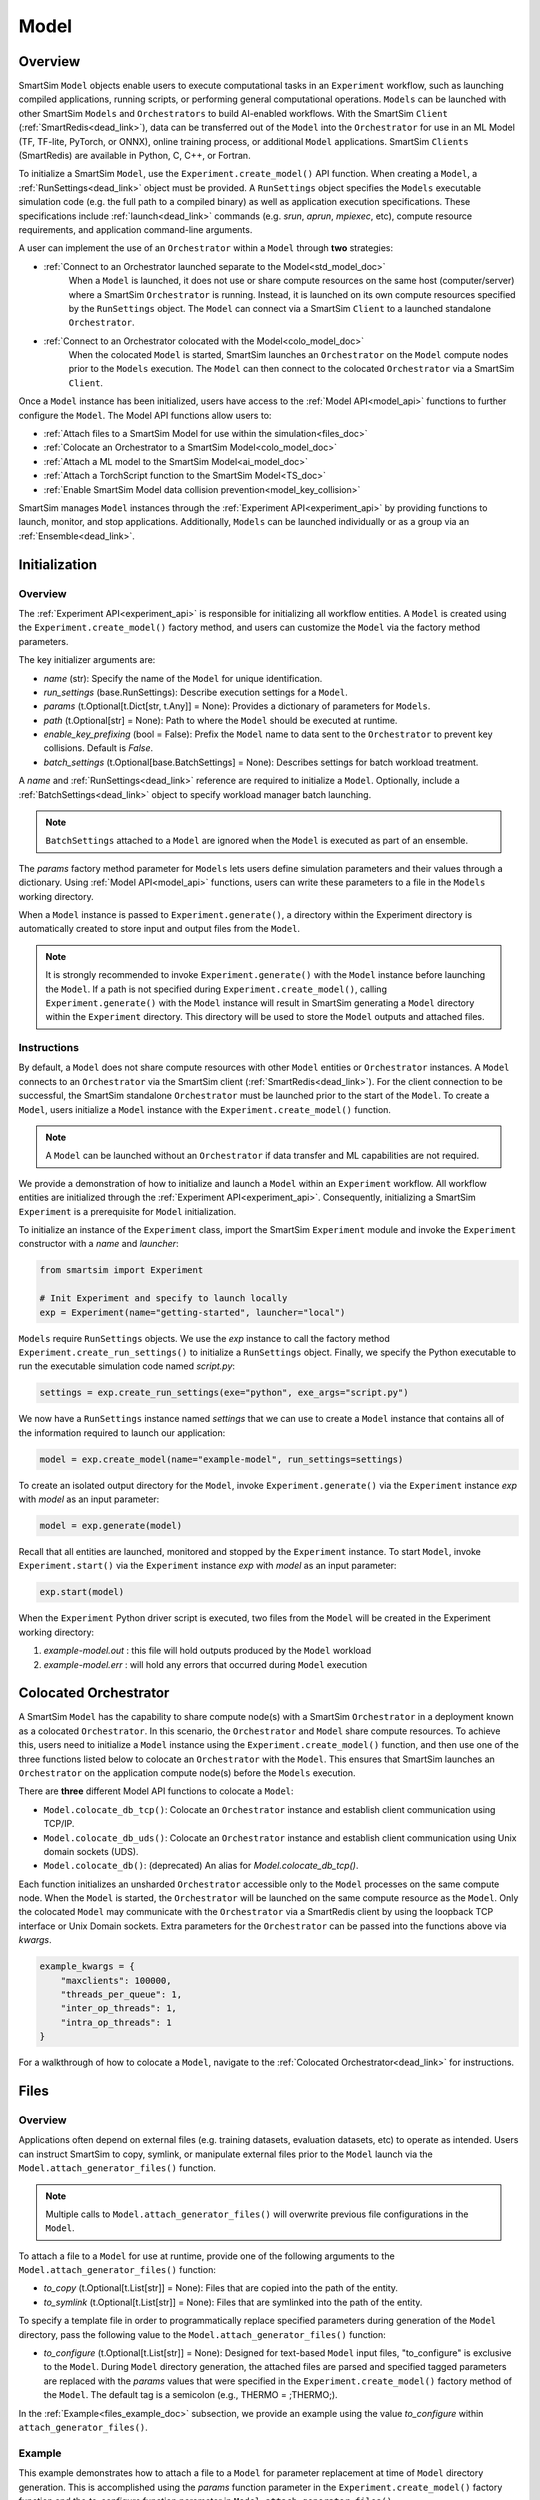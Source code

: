 *****
Model
*****
========
Overview
========
SmartSim ``Model`` objects enable users to execute computational tasks in an
``Experiment`` workflow, such as launching compiled applications,
running scripts, or performing general computational operations. ``Models`` can be launched with
other SmartSim ``Models`` and ``Orchestrators`` to build AI-enabled workflows.
With the SmartSim ``Client`` (:ref:`SmartRedis<dead_link>`), data can be transferred out of the ``Model``
into the ``Orchestrator`` for use in an ML Model (TF, TF-lite, PyTorch, or ONNX), online
training process, or additional ``Model`` applications. SmartSim ``Clients`` (SmartRedis) are available in
Python, C, C++, or Fortran.

To initialize a SmartSim ``Model``, use the ``Experiment.create_model()`` API function.
When creating a ``Model``, a :ref:`RunSettings<dead_link>` object must be provided. A ``RunSettings``
object specifies the ``Models`` executable simulation code (e.g. the full path to a compiled binary) as well as
application execution specifications. These specifications include :ref:`launch<dead_link>` commands (e.g. `srun`, `aprun`, `mpiexec`, etc),
compute resource requirements, and application command-line arguments.

A user can implement the use of an ``Orchestrator`` within a ``Model`` through **two** strategies:

- :ref:`Connect to an Orchestrator launched separate to the Model<std_model_doc>`
   When a ``Model`` is launched, it does not use or share compute
   resources on the same host (computer/server) where a SmartSim ``Orchestrator`` is running.
   Instead, it is launched on its own compute resources specified by the ``RunSettings`` object.
   The ``Model`` can connect via a SmartSim ``Client`` to a launched standalone ``Orchestrator``.

- :ref:`Connect to an Orchestrator colocated with the Model<colo_model_doc>`
   When the colocated ``Model`` is started, SmartSim launches an ``Orchestrator`` on the ``Model`` compute
   nodes prior to the ``Models`` execution. The ``Model`` can then connect to the colocated ``Orchestrator``
   via a SmartSim ``Client``.

Once a ``Model`` instance has been initialized, users have access to
the :ref:`Model API<model_api>` functions to further configure the ``Model``.
The Model API functions allow users to:

- :ref:`Attach files to a SmartSim Model for use within the simulation<files_doc>`
- :ref:`Colocate an Orchestrator to a SmartSim Model<colo_model_doc>`
- :ref:`Attach a ML model to the SmartSim Model<ai_model_doc>`
- :ref:`Attach a TorchScript function to the SmartSim Model<TS_doc>`
- :ref:`Enable SmartSim Model data collision prevention<model_key_collision>`

SmartSim manages ``Model`` instances through the :ref:`Experiment API<experiment_api>` by providing functions to
launch, monitor, and stop applications. Additionally, ``Models`` can be launched individually
or as a group via an :ref:`Ensemble<dead_link>`.

==============
Initialization
==============
Overview
========
The :ref:`Experiment API<experiment_api>` is responsible for initializing all workflow entities.
A ``Model`` is created using the ``Experiment.create_model()`` factory method, and users can customize the
``Model`` via the factory method parameters.

The key initializer arguments are:

-  `name` (str): Specify the name of the ``Model`` for unique identification.
-  `run_settings` (base.RunSettings): Describe execution settings for a ``Model``.
-  `params` (t.Optional[t.Dict[str, t.Any]] = None): Provides a dictionary of parameters for ``Models``.
-  `path` (t.Optional[str] = None): Path to where the ``Model`` should be executed at runtime.
-  `enable_key_prefixing` (bool = False): Prefix the ``Model`` name to data sent to the ``Orchestrator`` to prevent key collisions. Default is `False`.
-  `batch_settings` (t.Optional[base.BatchSettings] = None): Describes settings for batch workload treatment.

A `name` and :ref:`RunSettings<dead_link>` reference are required to initialize a ``Model``.
Optionally, include a :ref:`BatchSettings<dead_link>` object to specify workload manager batch launching.

.. note::
    ``BatchSettings`` attached to a ``Model`` are ignored when the ``Model`` is executed as part of an ensemble.

The `params` factory method parameter for ``Models`` lets users define simulation parameters and their
values through a dictionary. Using :ref:`Model API<model_api>` functions, users can write these parameters to
a file in the ``Models`` working directory.

When a ``Model`` instance is passed to ``Experiment.generate()``, a
directory within the Experiment directory
is automatically created to store input and output files from the ``Model``.

.. note::
    It is strongly recommended to invoke ``Experiment.generate()`` with the ``Model``
    instance before launching the ``Model``. If a path is not specified during
    ``Experiment.create_model()``, calling ``Experiment.generate()`` with the ``Model``
    instance will result in SmartSim generating a ``Model`` directory within the
    ``Experiment`` directory. This directory will be used to store the ``Model`` outputs
    and attached files.

.. _std_model_doc:
Instructions
============
By default, a ``Model`` does not share compute resources with other ``Model`` entities or ``Orchestrator`` instances.
A ``Model`` connects to an ``Orchestrator`` via the SmartSim client (:ref:`SmartRedis<dead_link>`).
For the client connection to be successful, the SmartSim standalone ``Orchestrator`` must be launched
prior to the start of the ``Model``. To create a ``Model``, users initialize a
``Model`` instance with the ``Experiment.create_model()`` function.

.. note::
    A ``Model`` can be launched without an ``Orchestrator`` if data transfer and ML capabilities are not
    required.

We provide a demonstration of how to initialize and launch a ``Model``
within an ``Experiment`` workflow. All workflow entities are initialized through the
:ref:`Experiment API<experiment_api>`. Consequently, initializing
a SmartSim ``Experiment`` is a prerequisite for ``Model`` initialization.

To initialize an instance of the ``Experiment`` class, import the SmartSim ``Experiment`` module and invoke the ``Experiment`` constructor
with a `name` and `launcher`:

.. code-block:: python

    from smartsim import Experiment

    # Init Experiment and specify to launch locally
    exp = Experiment(name="getting-started", launcher="local")

``Models`` require ``RunSettings`` objects. We use the `exp` instance to
call the factory method ``Experiment.create_run_settings()`` to initialize a ``RunSettings``
object. Finally, we specify the Python executable to run the executable simulation code named
`script.py`:

.. code-block:: python

    settings = exp.create_run_settings(exe="python", exe_args="script.py")

We now have a ``RunSettings`` instance named `settings` that we can use to create
a ``Model`` instance that contains all of the information required to launch our application:

.. code-block:: python

    model = exp.create_model(name="example-model", run_settings=settings)

To create an isolated output directory for the ``Model``, invoke ``Experiment.generate()`` via the
``Experiment`` instance `exp` with `model` as an input parameter:

.. code-block:: python

    model = exp.generate(model)

Recall that all entities are launched, monitored and stopped by the ``Experiment`` instance.
To start ``Model``, invoke ``Experiment.start()`` via the ``Experiment`` instance `exp` with `model` as an
input parameter:

.. code-block:: python

    exp.start(model)

When the ``Experiment`` Python driver script is executed, two files from the ``Model`` will be created
in the Experiment working directory:

1. `example-model.out` : this file will hold outputs produced by the ``Model`` workload
2. `example-model.err` : will hold any errors that occurred during ``Model`` execution

.. _colo_model_doc:
======================
Colocated Orchestrator
======================
A SmartSim ``Model`` has the capability to share compute node(s) with a SmartSim ``Orchestrator`` in
a deployment known as a colocated ``Orchestrator``. In this scenario, the ``Orchestrator`` and ``Model`` share
compute resources. To achieve this, users need to initialize a ``Model`` instance using the
``Experiment.create_model()`` function, and then use one of the three functions listed below to
colocate an ``Orchestrator`` with the ``Model``. This ensures that SmartSim launches an ``Orchestrator``
on the application compute node(s) before the ``Models`` execution.

There are **three** different Model API functions to colocate a ``Model``:

- ``Model.colocate_db_tcp()``: Colocate an ``Orchestrator`` instance and establish client communication using TCP/IP.
- ``Model.colocate_db_uds()``: Colocate an ``Orchestrator`` instance and establish client communication using Unix domain sockets (UDS).
- ``Model.colocate_db()``: (deprecated) An alias for `Model.colocate_db_tcp()`.

Each function initializes an unsharded ``Orchestrator`` accessible only to the ``Model`` processes on the same compute node. When the ``Model``
is started, the ``Orchestrator`` will be launched on the same compute resource as the ``Model``. Only the colocated ``Model``
may communicate with the ``Orchestrator`` via a SmartRedis client by using the loopback TCP interface or
Unix Domain sockets. Extra parameters for the ``Orchestrator`` can be passed into the functions above
via `kwargs`.

.. code-block:: python

    example_kwargs = {
        "maxclients": 100000,
        "threads_per_queue": 1,
        "inter_op_threads": 1,
        "intra_op_threads": 1
    }

For a walkthrough of how to colocate a ``Model``, navigate to the :ref:`Colocated Orchestrator<dead_link>` for
instructions.

.. _files_doc:
=====
Files
=====
Overview
========
Applications often depend on external files (e.g. training datasets, evaluation datasets, etc)
to operate as intended. Users can instruct SmartSim to copy, symlink, or manipulate external files
prior to the ``Model`` launch via the ``Model.attach_generator_files()`` function.

.. note::
    Multiple calls to ``Model.attach_generator_files()`` will overwrite previous file configurations
    in the ``Model``.

To attach a file to a ``Model`` for use at runtime, provide one of the following arguments to the
``Model.attach_generator_files()`` function:

* `to_copy` (t.Optional[t.List[str]] = None): Files that are copied into the path of the entity.
* `to_symlink` (t.Optional[t.List[str]] = None): Files that are symlinked into the path of the entity.

To specify a template file in order to programmatically replace specified parameters during generation
of the ``Model`` directory, pass the following value to the ``Model.attach_generator_files()`` function:

* `to_configure` (t.Optional[t.List[str]] = None): Designed for text-based ``Model`` input files,
  "to_configure" is exclusive to the ``Model``. During ``Model`` directory generation, the attached
  files are parsed and specified tagged parameters are replaced with the `params` values that were
  specified in the ``Experiment.create_model()`` factory method of the ``Model``. The default tag is a semicolon
  (e.g., THERMO = ;THERMO;).

In the :ref:`Example<files_example_doc>` subsection, we provide an example using the value `to_configure`
within ``attach_generator_files()``.

.. _files_example_doc:
Example
=======
This example demonstrates how to attach a file to a ``Model`` for parameter replacement at time
of ``Model`` directory generation. This is accomplished using the `params` function parameter in
the ``Experiment.create_model()`` factory function and the `to_configure` function parameter
in ``Model.attach_generator_files()``.

In this example, we have a text file named `params_inputs.txt`. Within the text, is the parameter `THERMO`
that is required by the application at runtime:

.. code-block:: txt

   THERMO = ;THERMO;

In order to have the tagged parameter `;THERMO;` replaced with a usable value at runtime, two steps are required:

1. The `THERMO` variable must be included in ``Experiment.create_model()`` factory method as
   part of the `params` parameter.
2. The file containing the tagged parameter `;THERMO;`, `params_inputs.txt`, must be attached to the ``Model``
   via the ``Model.attach_generator_files()`` method as part of the `to_configure` parameter.

To encapsulate our application within a ``Model``, we must create an ``Experiment`` instance
to gain access to the ``Experiment`` factory method that creates the ``Model``.
Begin by importing the ``Experiment`` module, importing SmartSim `log` module and initializing
an ``Experiment``:

.. code-block:: python

    from smartsim import Experiment
    from smartsim.log import get_logger

    logger = get_logger("Experiment Log")
    # Initialize the Experiment
    exp = Experiment("getting-started", launcher="auto")

``Models`` require run settings. Create a simple ``RunSettings`` object to specify the path to
our application script as an executable argument and the executable to run the script:

.. code-block:: python

    # Initialize a RunSettings object
    model_settings = exp.create_run_settings(exe="python", exe_args="/path/to/application.py")

Next, initialize a ``Model`` object with ``Experiment.create_model()``
and pass in the `model_settings` instance:

.. code-block:: python

    # Initialize a Model object
    example_model = exp.create_model("model", model_settings, params={"THERMO":1})

We now have a ``Model`` instance named `example_model`. Attach the above text file
to the ``Model`` for use at entity runtime. To do so, we use the
``Model.attach_generator_files()`` function and specify the `to_configure`
parameter with the path to the text file, `params_inputs.txt`:

.. code-block:: python

    # Attach the file to the Model instance
    example_model.attach_generator_files(to_configure="path/to/params_inputs.txt")

To created an isolated directory for the ``Model`` outputs and configuration files, invoke ``Experiment.generate()`` via the
``Experiment`` instance `exp` with `example_model` as an input parameter:

.. code-block:: python

    exp.generate(example_model)

After invoking ``Experiment.generate()``, the attached generator files will be available for the
application when ``exp.start(example_model)`` is called.

The contents of `params_inputs.txt` after ``Model`` completion are:

.. code-block:: txt

   THERMO = 1

======================
Output and Error Files
======================
By default, SmartSim stores the standard output and error of the ``Model`` in two files:

* `<model_name>.out`
* `<model_name>.err`

The files are created in the working directory of the ``Model``, and the filenames directly match the
``Models`` name. The `<model_name>.out` file logs standard outputs and the
`<model_name>.err` logs errors for debugging.

.. note::
    Invoking ``Experiment.generate(model)`` will create a directory `model_name/` and will store
    the two files within that directory. You can also specify a path for these files using the
    `path` parameter when invoking ``Experiment.create_model()``.

=====================
ML Models and Scripts
=====================
Overview
========
SmartSim users have the capability to utilize ML runtimes within a ``Model``.
Functions accessible through a ``Model`` object support loading ML models (TensorFlow, TensorFlow-lite,
PyTorch, and ONNX) and TorchScripts into standalone ``Orchestrators`` or colocated ``Orchestrators`` at
application runtime.

Users can follow **two** processes to load a ML model to the ``Orchestrator``:

- :ref:`from memory<in_mem_ML_model_ex>`
- :ref:`from file<from_file_ML_model_ex>`

Users can follow **three** processes to load a TorchScript to the ``Orchestrator``:

- :ref:`from memory<in_mem_TF_doc>`
- :ref:`from file<TS_from_file>`
- :ref:`from string<TS_raw_string>`

Once a ML model or TorchScript is loaded into the ``Orchestrator``, ``Model`` objects can
leverage ML capabilities by utilizing the SmartSim client (:ref:`SmartRedis<dead_link>`)
to execute the stored ML models or TorchScripts.

.. _ai_model_doc:
AI Models
=========
When configuring a ``Model``, users can instruct SmartSim to load
Machine Learning (ML) models dynamically to the ``Orchestrator`` (colocated or standalone). ML models added
are loaded into the ``Orchestrator`` prior to the execution of the ``Model``. To load an ML model
to the ``Orchestrator``, SmartSim users can provide the ML model **in-memory** or specify the **file path**
when using the ``Model.add_ml_model()`` function. The supported ML frameworks are TensorFlow,
TensorFlow-lite, PyTorch, and ONNX.

When attaching an ML model using ``Model.add_ml_model()``, the
following arguments are offered to customize the storage and execution of the ML model:

- `name` (str): name to reference the model in the ``Orchestrator``.
- `backend` (str): name of the backend (TORCH, TF, TFLITE, ONNX).
- `model` (t.Optional[str] = None): A ML model in memory (only supported for non-colocated ``Orchestrators``).
- `model_path` (t.Optional[str] = None): serialized ML model.
- `device` (t.Literal["CPU", "GPU"] = "CPU"): name of device for execution, defaults to “CPU”.
- `devices_per_node` (int = 1): The number of GPU devices available on the host. This parameter only applies to GPU devices and will be ignored if device is specified as CPU.
- `first_device` (int = 0): The first GPU device to use on the host. This parameter only applies to GPU devices and will be ignored if device is specified as CPU.
- `batch_size` (int = 0): batch size for execution, defaults to 0.
- `min_batch_size` (int = 0): minimum batch size for ML model execution, defaults to 0.
- `min_batch_timeout` (int = 0): time to wait for minimum batch size, defaults to 0.
- `tag` (str = ""): additional tag for ML model information, defaults to “”.
- `inputs` (t.Optional[t.List[str]] = None): ML model inputs (TF only), defaults to None.
- `outputs` (t.Optional[t.List[str]] = None): ML model outputs (TF only), defaults to None.

.. _in_mem_ML_model_ex:
-------------------------------------
Example: Attach an in-memory ML Model
-------------------------------------
This example demonstrates how to attach an in-memory ML model to a SmartSim ``Model``
to load into an ``Orchestrator`` at ``Model`` runtime.

.. note::
    This example assumes:

    - an ``Orchestrator`` is launched prior to the ``Models`` execution
    - an initialized ``Model`` named `smartsim_model` exists within the ``Experiment`` workflow

**Define an in-memory Keras CNN**

The ML model must be defined using one of the supported ML frameworks. For the purpose of the example,
we define a Keras CNN in the same script as the SmartSim ``Experiment``:

.. code-block:: python

    def create_tf_cnn():
        """Create an in-memory Keras CNN for example purposes

        """
        from smartsim.ml.tf import serialize_model
        n = Net()
        input_shape = (3,3,1)
        inputs = Input(input_shape)
        outputs = n(inputs)
        model = keras.Model(inputs=inputs, outputs=outputs, name=n.name)

        return serialize_model(model)

    # Get and save TF model
    model, inputs, outputs = create_tf_cnn()

**Attach the ML model to a SmartSim Model**

Assuming an initialized ``Model`` named `smartsim_model` exists, we add the in-memory TensorFlow model using
the ``Model.add_ml_model()`` function and specify the in-memory ML model to the parameter `model`:

.. code-block:: python

    smartsim_model.add_ml_model(name="cnn", backend="TF", model=model, device="GPU", devices_per_node=2, first_device=0, inputs=inputs, outputs=outputs)

In the above ``smartsim_model.add_ml_model()`` code snippet, we offer the following arguments:

-  `name` ("cnn"): A name to reference the ML model in the ``Orchestrator``.
-  `backend` ("TF"): Indicating that the ML model is a TensorFlow model.
-  `model` (model): The in-memory representation of the TensorFlow model.
-  `device` ("GPU"): Specifying the device for ML model execution.
-  `devices_per_node` (2): Use two GPUs per node.
-  `first_device` (0): Start with 0 index GPU.
-  `inputs` (inputs): The name of the ML model input nodes (TensorFlow only).
-  `outputs` (outputs): The name of the ML model output nodes (TensorFlow only).

.. warning::
    Calling `exp.start(smartsim_model)` prior to instantiation of an ``Orchestrator`` will result in
    a failed attempt to load the ML model to a non-existent ``Orchestrator``.

When the ``Model`` is started via ``Experiment.start()``, the ML model will be loaded to the
launched ``Orchestrator``. The ML model can then be executed on the ``Orchestrator`` via a SmartSim
client (:ref:`SmartRedis<dead_link>`) within the application code.

.. _from_file_ML_model_ex:
----------------------------------------
Example: Attaching an ML Model from file
----------------------------------------
This example demonstrates how to attach a ML model from file to a SmartSim ``Model``
to load into an ``Orchestrator`` at ``Model`` runtime.

.. note::
    This example assumes:

    - a standalone ``Orchestrator`` is launched prior to the ``Models`` execution
    - an initialized ``Model`` named `smartsim_model` exists within the ``Experiment`` workflow

**Define a Keras CNN script**

The ML model must be defined using one of the supported ML frameworks. For the purpose of the example,
we define the function `save_tf_cnn()` that saves a Keras CNN to a file named `model.pb` located in our
Experiment path:

.. code-block:: python

    def save_tf_cnn(path, file_name):
        """Create a Keras CNN and save to file for example purposes"""
        from smartsim.ml.tf import freeze_model

        n = Net()
        input_shape = (3, 3, 1)
        n.build(input_shape=(None, *input_shape))
        inputs = Input(input_shape)
        outputs = n(inputs)
        model = keras.Model(inputs=inputs, outputs=outputs, name=n.name)

        return freeze_model(model, path, file_name)

    # Get and save TF model
    model_file, inputs, outputs = save_tf_cnn(model_dir, "model.pb")

**Attach the ML model to a SmartSim Model**

Assuming an initialized ``Model`` named `smartsim_model` exists, we add a TensorFlow model using
the ``Model.add_ml_model()`` function and specify the ML model path to the parameter `model_path`:

.. code-block:: python

    smartsim_model.add_ml_model(name="cnn", backend="TF", model_path=model_file, device="GPU", devices_per_node=2, first_device=0, inputs=inputs, outputs=outputs)

In the above ``smartsim_model.add_ml_model()`` code snippet, we offer the following arguments:

-  `name` ("cnn"): A name to reference the ML model in the ``Orchestrator``.
-  `backend` ("TF"): Indicating that the ML model is a TensorFlow model.
-  `model_path` (model_file): The path to the ML model script.
-  `device` ("GPU"): Specifying the device for ML model execution.
-  `devices_per_node` (2): Use two GPUs per node.
-  `first_device` (0): Start with 0 index GPU.
-  `inputs` (inputs): The name of the ML model input nodes (TensorFlow only).
-  `outputs` (outputs): The name of the ML model output nodes (TensorFlow only).

.. warning::
    Calling `exp.start(smartsim_model)` prior to instantiation of an ``Orchestrator`` will result in
    a failed attempt to load the ML model to a non-existent ``Orchestrator``.

When the ``Model`` is started via ``Experiment.start()``, the ML model will be loaded to the
launched ``Orchestrator``. The ML model can then be executed on the ``Orchestrator`` via a SmartSim
client (:ref:`SmartRedis<dead_link>`) within the application code.

.. _TS_doc:
TorchScripts
============
When configuring a ``Model``, users can instruct SmartSim to load TorchScripts dynamically
to the ``Orchestrator``. TorchScripts added are loaded into the ``Orchestrator`` prior to
the execution of the ``Model``. To load a TorchScript to the ``Orchestrator``, SmartSim users
can follow one of the processes:

- :ref:`Define a TorchScript function in-memory<in_mem_TF_doc>`
   Use the ``Model.add_function()`` to instruct SmartSim to load an in-memory TorchScript to the ``Orchestrator``.
- :ref:`Define a TorchScript function from file<TS_from_file>`
   Provide file path to ``Model.add_script()`` to instruct SmartSim to load the TorchScript from file to the ``Orchestrator``.
- :ref:`Define a TorchScript function as string<TS_raw_string>`
   Provide function string to ``Model.add_script()`` to instruct SmartSim to load a raw string as a TorchScript function to the ``Orchestrator``.

Continue or select the respective process link to learn more on how each function (``Model.add_script()`` and ``Model.add_function()``)
dynamically loads TorchScripts to the ``Orchestrator``.

.. _in_mem_TF_doc:
-------------------------------
Attach an in-memory TorchScript
-------------------------------
Users can define TorchScript functions within the Python driver script
to attach to a ``Model``. This feature is supported by ``Model.add_function()`` which provides flexible
device selection, allowing users to choose between which device the the TorchScript is executed on, `"GPU"` or `"CPU"`.
In environments with multiple devices, specific device numbers can be specified using the
`devices_per_node` parameter.

.. warning::
    ``Model.add_function()`` does **not** support loading in-memory TorchScript functions to a colocated ``Orchestrator``.
    If you would like to load a TorchScript function to a colocated ``Orchestrator``, define the function
    as a :ref:`raw string<TS_raw_string>` or :ref:`load from file<TS_from_file>`.

When specifying an in-memory TF function using ``Model.add_function()``, the
following arguments are offered:

- `name` (str): reference name for the script inside of the ``Orchestrator``.
- `function` (t.Optional[str] = None): TorchScript function code.
- `device` (t.Literal["CPU", "GPU"] = "CPU"): device for script execution, defaults to “CPU”.
- `devices_per_node` (int = 1): The number of GPU devices available on the host. This parameter only applies to GPU devices and will be ignored if device is specified as CPU.
- `first_device` (int = 0): The first GPU device to use on the host. This parameter only applies to GPU devices and will be ignored if device is specified as CPU.

.. _in_mem_TF_ex:
Example: Loading a in-memory TorchScript function
-------------------------------------------------
This example walks through the steps of instructing SmartSim to load an in-memory TorchScript function
to a standalone ``Orchestrator``.

.. note::
    The example assumes:

    - a standalone ``Orchestrator`` is launched prior to the ``Models`` execution
    - an initialized ``Model`` named `smartsim_model` exists within the ``Experiment`` workflow

**Define an in-memory TF function**

To begin, define an in-memory TorchScript function within the Python driver script.
For the purpose of the example, we add a simple TorchScript function, `timestwo`:

.. code-block:: python

    def timestwo(x):
        return 2*x

**Attach the in-memory TorchScript function to a SmartSim Model**

We use the ``Model.add_function()`` function to instruct SmartSim to load the TorchScript function `timestwo`
onto the launched standalone ``Orchestrator``. Specify the function `timestwo` to the `function`
parameter:

.. code-block:: python

    smartsim_model.add_function(name="example_func", function=timestwo, device="GPU", devices_per_node=2, first_device=0)

In the above ``smartsim_model.add_function()`` code snippet, we offer the following arguments:

-  `name` ("example_func"): A name to uniquely identify the ML model within the ``Orchestrator``.
-  `function` (timestwo): Name of the TorchScript function defined in the Python driver script.
-  `device` ("CPU"): Specifying the device for ML model execution.
-  `devices_per_node` (2): Use two GPUs per node.
-  `first_device` (0): Start with 0 index GPU.

.. warning::
    Calling `exp.start(smartsim_model)` prior to instantiation of an ``Orchestrator`` will result in
    a failed attempt to load the ML model to a non-existent ``Orchestrator``.

When the ``Model`` is started via ``Experiment.start()``, the TF function will be loaded to the
standalone ``Orchestrator``. The function can then be executed on the ``Orchestrator`` via a SmartSim
client (:ref:`SmartRedis<dead_link>`) within the application code.

.. _TS_from_file:
------------------------------
Attach a TorchScript from file
------------------------------
Users can attach TorchScript functions from a file to a ``Model`` and upload them to a
colocated or standalone ``Orchestrator``. This functionality is supported by the ``Model.add_script()``
function's `script_path` parameter. The function supports
flexible device selection, allowing users to choose between `"GPU"` or `"CPU"` via the `device` parameter.
In environments with multiple devices, specific device numbers can be specified using the
`devices_per_node` parameter.

When specifying a TorchScript using ``Model.add_script()``, the
following arguments are offered:

- `name` (str): Reference name for the script inside of the ``Orchestrator``.
- `script` (t.Optional[str] = None): TorchScript code (only supported for non-colocated ``Orchestrators``).
- `script_path` (t.Optional[str] = None): path to TorchScript code.
- `device` (t.Literal["CPU", "GPU"] = "CPU"): device for script execution, defaults to “CPU”.
- `devices_per_node` (int = 1): The number of GPU devices available on the host. This parameter only applies to GPU devices and will be ignored if device is specified as CPU.
- `first_device` (int = 0): The first GPU device to use on the host. This parameter only applies to GPU devices and will be ignored if device is specified as CPU.

.. _TS_from_file_ex:
Example: Loading a TorchScript from File
----------------------------------------
This example walks through the steps of instructing SmartSim to load a TorchScript from file
to a ``Orchestrator``.

.. note::
    This example assumes:

    - a ``Orchestrator`` is launched prior to the ``Models`` execution
    - an initialized ``Model`` named `smartsim_model` exists within the ``Experiment`` workflow

**Define a TorchScript script**

For the example, we create the Python script `torchscript.py`. The file contains a
simple torch function shown below:

.. code-block:: python

    def negate(x):
        return torch.neg(x)

**Attach the TorchScript script to a SmartSim Model**

Assuming an initialized ``Model`` named `smartsim_model` exists, we add a TorchScript script using
the ``Model.add_script()`` function and specify the script path to the parameter `script_path`:

.. code-block:: python

    smartsim_model.add_script(name="example_script", script_path="path/to/torchscript.py", device="GPU", devices_per_node=2, first_device=0)

In the above ``smartsim_model.add_script()`` code snippet, we offer the following arguments:

-  `name` ("example_script"): Reference name for the script inside of the ``Orchestrator``.
-  `script_path` ("path/to/torchscript.py"): Path to the script file.
-  `device` ("CPU"): device for script execution.
-  `devices_per_node` (2): Use two GPUs per node.
-  `first_device` (0): Start with 0 index GPU.

.. warning::
    Calling `exp.start(smartsim_model)` prior to instantiation of an ``Orchestrator`` will result in
    a failed attempt to load the ML model to a non-existent ``Orchestrator``.

When `smartsim_model` is started via ``Experiment.start()``, the TorchScript will be loaded from file to the
``Orchestrator`` that is launched prior to the start of the `smartsim_model`.

.. _TS_raw_string:
---------------------------------
Define TorchScripts as raw string
---------------------------------
Users can upload TorchScript functions from string to send to a colocated or
standalone ``Orchestrator``. This feature is supported by the
``Model.add_script()`` function's `script` parameter. The function supports
flexible device selection, allowing users to choose between `"GPU"` or `"CPU"` via the `device` parameter.
In environments with multiple devices, specific device numbers can be specified using the
`devices_per_node` parameter.

When specifying a TorchScript using ``Model.add_script()``, the
following arguments are offered:

- `name` (str): Reference name for the script inside of the ``Orchestrator``.
- `script` (t.Optional[str] = None): TorchScript code (only supported for non-colocated ``Orchestrators``).
- `script_path` (t.Optional[str] = None): path to TorchScript code.
- `device` (t.Literal["CPU", "GPU"] = "CPU"): device for script execution, defaults to “CPU”.
- `devices_per_node` (int = 1): The number of GPU devices available on the host. This parameter only applies to GPU devices and will be ignored if device is specified as CPU.
- `first_device` (int = 0): The first GPU device to use on the host. This parameter only applies to GPU devices and will be ignored if device is specified as CPU.

.. _TS_from_file_ex:
Example: Loading a TorchScript from string
------------------------------------------
This example walks through the steps of instructing SmartSim to load a TorchScript function
from string to a ``Orchestrator`` before the execution of the associated ``Model``.

.. note::
    This example assumes:

    - a ``Orchestrator`` is launched prior to the ``Models`` execution
    - an initialized ``Model`` named `smartsim_model` exists within the ``Experiment`` workflow

**Define a string TorchScript**

Define the TorchScript code as a variable in the Python driver script:

.. code-block:: python

    torch_script_str = "def negate(x):\n\treturn torch.neg(x)\n"

**Attach the TorchScript function to a SmartSim Model**

Assuming an initialized ``Model`` named `smartsim_model` exists, we add a TensorFlow model using
the ``Model.add_script()`` function and specify the variable `torch_script_str` to the parameter
`script`:

.. code-block:: python

    smartsim_model.add_script(name="example_script", script=torch_script_str, device="GPU", devices_per_node=2, first_device=0)

In the above ``smartsim_model.add_script()`` code snippet, we offer the following arguments:

-  `name` ("example_script"): key to store script under.
-  `script` (torch_script_str): TorchScript code.
-  `device` ("CPU"): device for script execution.
-  `devices_per_node` (2): Use two GPUs per node.
-  `first_device` (0): Start with 0 index GPU.

.. warning::
    Calling `exp.start(smartsim_model)` prior to instantiation of an ``Orchestrator`` will result in
    a failed attempt to load the ML model to a non-existent ``Orchestrator``.

When the ``Model`` is started via ``Experiment.start()``, the TorchScript will be loaded to the
``Orchestrator`` that is launched prior to the start of the ``Model``.

.. _model_key_collision:
=========================
Data Collision Prevention
=========================
Overview
========
If an ``Experiment`` consists of multiple ``Models`` that attempt to use the same code to access their respective
data in the ``Orchestrator``, the names used to reference data, ML models, and scripts will be
identical, and without the use of SmartSim and SmartRedis helper methods, ``Models``
will end up inadvertently accessing or overwriting each other’s data. To prevent this
situation, the SmartSim ``Model`` object supports key prefixing, which automatically prepends
the name of the ``Model`` to the keys it uses to access data. With this enabled, collision is
avoided and ``Models`` can use the same code.

For example, assume you have two ``Models`` in an ``Experiment``, named `model_0` and `model_1`. In each
application code you use the function ``Client.put_tensor("tensor_0")``. With ``Model`` key prefixing
turned on, the `model_0` and `model_1` ``Model`` applications can access the tensor `"tensor_0"` by name without
overwriting or accessing the other ``Model`` `"tensor_0"` tensor.

Enabling and Disabling
======================
SmartSim provides support for prefixing on ``Models`` for tensors, ``Datasets``, lists, ML models, and scripts.
The key components of prefixing functionality include:

1. **Sending Data to the Orchestrator**: Users can send data to an ``Orchestrator``
   with the ``Model`` `name` prepended to the data `name`.
2. **Client Instructions for Key Prefixing**: Users can instruct a ``Client`` to prepend a
   ``Models`` `name` to a key during data search on the ``Orchestrator``.

To enable prefixing on the ``Model``, users should utilize the ``Model.enable_key_prefixing()`` function
in the driver script. This function automatically activates prefixing for tensors, ``Datasets``,
and lists. Additionally, users can control prefixing for each data structure through ``Client``
functions in the application script:

- Tensor: ``Client.use_tensor_ensemble_prefix()``
- ``Dataset``: ``Client.use_dataset_ensemble_prefix()``
- Aggregation lists: ``Client.use_list_ensemble_prefix()``

.. note::
    ML model and script prefixing is not automatically enabled through ``Model.enable_key_prefixing()``.

.. warning::
    To access the ``Client`` prefixing functions (e.g. ``Client.use_tensor_ensemble_prefix()``,
    etc,), prefixing must be enabled on the ``Model`` through ``Model.enable_key_prefixing()``.

Users can manage prefixing for ML models and scripts using the ``Client.enable_model_ensemble_prefix()``
function in the application script. However, prior to using this function, users must enable prefixing on the ``Model`` through
``Model.enable_key_prefixing()``.

For examples on sending prefixed data to the ``Orchestrator``, read the
:ref:`put/set operations<put_set_prefix>` section.

Users can instruct SmartSim to prepend a ``Model`` `name` when searching for data in the
``Orchestrator``. This is achieved through the ``Client.set_data_source()`` function in the ``Model``
application script. To implement this functionality:

1. Use ``Model.register_incoming_entity()`` on the ``Model`` intending to search for data in the ``Orchestrator``.
2. Pass the SmartSim entity (e.g., another ``Model``) to ``Model.register_incoming_entity()`` that placed the data being searched.
3. In the application script, instruct the ``Client`` to prepend the specified ``Model`` `name` during key searches
   using ``Client.set_data_source("model_name")``.

For examples on instructing a ``Client`` to append a ``Model`` `name` to a key when searching for data, read the
:ref:`get operations<get_prefix>` section, :ref:`run operations<run_prefix>` section, or :ref:`copy/rename/delete
operations<copy_rename_del_prefix>` section.

.. _put_set_prefix:
Put/Set Operations
==================
In the following tabs we provide snippets of driver script and application code to demonstrate
activating and deactivating prefixing for tensors, ``Datasets``, lists, ML models and scripts using
SmartRedis put/get semantics.

.. tabs::

    .. group-tab:: Tensor
        **Activate Tensor Prefixing in the Driver Script**

        To activate prefixing on a ``Model`` in the driver script, a user must use the function
        ``Model.enable_key_prefixing()``. This functionality ensures that the ``Model`` `name`
        is prepended to each tensor `name` sent to the ``Orchestrator`` from within the ``Model``
        executable code.

        In the driver script snippet below, we take an initialized ``Model`` and activate tensor
        prefixing through the ``enable_key_prefixing()`` function:

        .. code-block:: python

            # Create the run settings for the Model
            model_settings = exp.create_run_settings(exe=exe_ex, exe_args="/path/to/application_script.py")

            # Create a Model instance named 'model'
            model = exp.create_model("model_name", model_settings)
            # Enable tensor prefixing on the 'model' instance
            model.enable_key_prefixing()

        In executable application script of `model`, two tensors named `tensor_1` and `tensor_2` are sent to a launched ``Orchestrator``.
        The contents of the ``Orchestrator`` after ``Model`` completion are:

        .. code-block:: bash

            1) "model_name.tensor_1"
            2) "model_name.tensor_2"

        You will notice that the ``Model`` name `model_name` has been prepended to each tensor `name`
        and stored in the ``Orchestrator``.

        **Activate Tensor Prefixing in the Application Script**

        Users can further configure tensor prefixing in the application script by using
        the ``Client`` function ``use_tensor_ensemble_prefix()``. By specifying a boolean
        value to the function, users can turn prefixing on and off.

        .. note::
            To have access to ``Client.use_tensor_ensemble_prefix()``, prefixing must be enabled
            on the ``Model`` in the driver script via ``Model.enable_key_prefixing()``.

        In the application snippet below, we demonstrate enabling and disabling tensor prefixing:

        .. code-block:: python

            # Disable key prefixing
            client.use_tensor_ensemble_prefix(False)
            # Place a tensor in the Orchestrator
            client.put_tensor("tensor_1", np.array([1, 2, 3, 4]))
            # Enable key prefixing
            client.use_tensor_ensemble_prefix(True)
            # Place a tensor in the Orchestrator
            client.put_tensor("tensor_2", np.array([5, 6, 7, 8]))

        In application script, two tensors named `tensor_1` and `tensor_2` are sent to a launched ``Orchestrator``.
        The contents of the ``Orchestrator`` after ``Model`` completion are:

        .. code-block:: bash

            1) "tensor_1"
            2) "model_name.tensor_2"

        You will notice that the ``Model`` name `model_name` is **not** prefixed to `tensor_1` since
        we disabled tensor prefixing before sending the tensor to the ``Orchestrator``. However,
        when we enabled tensor prefixing and sent the second tensor, the ``Model`` name was prefixed
        to `tensor_2`.

    .. group-tab:: Dataset
        **Activate Dataset Prefixing in the Driver Script**

        To activate prefixing on a ``Model`` in the driver script, a user must use the function
        ``Model.enable_key_prefixing()``. This functionality ensures that the ``Model`` `name`
        is prepended to each ``Dataset`` `name` sent to the ``Orchestrator`` from within the ``Model``.

        In the driver script snippet below, we take an initialized ``Model`` and activate ``Dataset``
        prefixing through the ``enable_key_prefixing()`` function:

        .. code-block:: python

            # Create the run settings for the Model
            model_settings = exp.create_run_settings(exe=exe_ex, exe_args="/path/to/application_script.py")

            # Create a Model instance named 'model'
            model = exp.create_model("model_name", model_settings)
            # Enable Dataset prefixing on the 'model' instance
            model.enable_key_prefixing()

        In executable application script of `model`, two Datasets named `dataset_1` and `dataset_2` are sent to a launched ``Orchestrator``.
        The contents of the ``Orchestrator`` after ``Model`` completion are:

        .. code-block:: bash

            1) "model_name.{dataset_1}.dataset_tensor_1"
            2) "model_name.{dataset_1}.meta"
            3) "model_name.{dataset_2}.dataset_tensor_2"
            4) "model_name.{dataset_2}.meta"

        You will notice that the ``Model`` name `model_name` has been prefixed to each ``Dataset`` `name`
        and stored in the ``Orchestrator``.

        **Activate Dataset Prefixing in the Application Script**

        Users can further configure ``Dataset`` prefixing in the application script by using
        the ``Client`` function ``use_dataset_ensemble_prefix()``. By specifying a boolean
        value to the function, users can turn prefixing on and off.

        .. note::
            To have access to ``Client.use_dataset_ensemble_prefix()``, prefixing must be enabled
            on the ``Model`` in the driver script via ``Model.enable_key_prefixing()``.

        In the application snippet below, we demonstrate enabling and disabling ``Dataset`` prefixing:

        .. code-block:: python

            # Disable key prefixing
            client.use_dataset_ensemble_prefix(False)
            # Place a Dataset in the Orchestrator
            client.put_dataset(dataset_1)
            # Enable key prefixing
            client.use_dataset_ensemble_prefix(True)
            # Place a Dataset in the Orchestrator
            client.put_dataset(dataset_2)

        In application script, we have two ``Datasets`` named `dataset_1` and `dataset_2`.
        We then send them to a launched ``Orchestrator``. The contents of the ``Orchestrator`` after ``Model`` completion are:

        .. code-block:: bash

            1) "{dataset_1}.dataset_tensor_1"
            2) "{dataset_1}.meta"
            3) "model_name.{dataset_2}.dataset_tensor_1"
            4) "model_name.{dataset_2}.meta"

        You will notice that the ``Model`` name `model_name` is **not** prefixed to `dataset_1` since
        we disabled ``Dataset`` prefixing before sending the ``Dataset`` to the ``Orchestrator``. However,
        when we enabled ``Dataset`` prefixing and sent the second ``Dataset``, the ``Model`` name was prefixed
        to `dataset_2`.

    .. group-tab:: Agg List
        **Activate Aggregation List Prefixing in the Driver Script**

        To activate prefixing on a ``Model`` in the driver script, a user must use the function
        ``Model.enable_key_prefixing()``. This functionality ensures that the ``Model`` `name`
        is prepended to each list `name` sent to the ``Orchestrator`` from within the ``Model``.

        In the driver script snippet below, we take an initialized ``Model`` and activate list
        prefixing through the ``enable_key_prefixing()`` function:

        .. code-block:: python

            # Create the run settings for the Model
            model_settings = exp.create_run_settings(exe=exe_ex, exe_args="/path/to/application_script.py")

            # Create a Model instance named 'model'
            model = exp.create_model("model_name", model_settings)
            # Enable list prefixing on the 'model' instance
            model.enable_key_prefixing()

        In executable application script of `model`, a list named `dataset_list` is sent to a launched ``Orchestrator``.
        The contents of the ``Orchestrator`` after ``Model`` completion are:

        .. code-block:: bash

            1) "model_name.dataset_list"

        You will notice that the ``Model`` name `model_name` has been prefixed to the list `name`
        and stored in the ``Orchestrator``.

        **Activate List Aggregation Prefixing in the Application Script**

        Users can further configure list prefixing in the application script by using
        the ``Client`` function ``use_list_ensemble_prefix()``. By specifying a boolean
        value to the function, users can turn prefixing on and off.

        .. note::
            To have access to ``Client.use_list_ensemble_prefix()``, prefixing must be enabled
            on the ``Model`` in the driver script via ``Model.enable_key_prefixing()``.

        In the application snippet below, we demonstrate enabling and disabling list prefixing:

        .. code-block:: python

            # Disable key prefixing
            client.use_list_ensemble_prefix(False)
            # Place a Dataset in the Orchestrator
            client.put_dataset(dataset_1)
            # Place a list in the Orchestrator
            client.append_to_list("list_1", dataset_1)
            # Enable key prefixing
            client.use_dataset_ensemble_prefix(True)
            # Place a Dataset in the Orchestrator
            client.put_dataset(dataset_2)
            # Append Dataset to list in the Orchestrator
            client.append_to_list("list_2", dataset_2)

        In application script, two lists named `list_1` and `list_2` are sent to the ``Orchestrator``.
        The contents of the ``Orchestrator`` after ``Model`` completion are:

        .. code-block:: bash

            1) "list_1"
            2) "model_name.{dataset_1}.meta"
            3) "model_name.{dataset_1}.dataset_tensor_1"
            4) "model_name.list_2"
            5) "model_name.{dataset_2}.meta"
            6) "model_name.{dataset_2}.dataset_tensor_2"

        You will notice that the ``Model`` name `model_name` is **not** prefixed to `list_1` since
        we disabled list prefixing before sending the list to the ``Orchestrator``. However,
        when we enabled list prefixing and sent the second list, the ``Model`` name was prefixed
        to `list_2` as well as the list ``Dataset`` members.

        .. note::
            The ``Datasets`` sent to the ``Orchestrator`` are all prefixed. This is because
            ``Model.enable_key_prefixing()`` turns on prefixing for tensors, ``Datasets`` and lists.

    .. group-tab:: ML Model
        **Activate ML model Prefixing in the Application Script**

        Users can configure ML model prefixing in the application script by using
        the ``Client`` function ``use_model_ensemble_prefix()``. By specifying a boolean
        value to the function, users can turn prefixing on and off.

        .. note::
            To have access to ``Client.use_model_ensemble_prefix()``, prefixing must be enabled
            on the ``Model`` in the driver script via ``Model.enable_key_prefixing()``.

        In the application snippet below, we demonstrate enabling and disabling ML model prefixing:

        .. code-block:: python

            # Disable ML model prefixing
            client.use_model_ensemble_prefix(False)
            # Send ML model to the Orchestrator
            client.set_model(
                "ml_model_1", serialized_model_1, "TF", device="CPU", inputs=inputs, outputs=outputs
            )
            # Enable ML model prefixing
            client.use_model_ensemble_prefix(True)
            # Send prefixed ML model to the Orchestrator
            client.set_model(
                "ml_model_2", serialized_model_2, "TF", device="CPU", inputs=inputs, outputs=outputs
            )

        In application script, two ML models named `ml_model_1` and `ml_model_2` are sent
        to a launched ``Orchestrator``. The contents of the ``Orchestrator`` after ``Model`` completion are:

        .. code-block:: bash

            1) "ml_model_1"
            2) "model_name.ml_model_2"

        You will notice that the ``Model`` name `model_name` is **not** prefixed to `ml_model_1` since
        we disabled ML model prefixing before sending the ML model to the ``Orchestrator``. However,
        when we enabled ML model prefixing and sent the second ML model, the ``Model`` name was prefixed
        to `ml_model_2`.

    .. group-tab:: Script
        **Activate Script Prefixing in the Application Script**

        Users can configure script prefixing in the application script by using
        the ``Client`` function ``use_model_ensemble_prefix()``. By specifying a boolean
        value to the function, users can turn prefixing on and off.

        .. note::
            To have access to ``Client.use_model_ensemble_prefix()``, prefixing must be enabled
            on the ``Model`` in the driver script via ``Model.enable_key_prefixing()``.

        In the application snippet below, we demonstrate enabling and disabling script prefixing:

        .. code-block:: python

            # Disable script prefixing
            client.use_model_ensemble_prefix(False)
            # Store a script in the Orchestrator
            client.set_function("script_1", script_1)
            # Enable script prefixing
            client.use_model_ensemble_prefix(True)
            # Store a prefixed script in the Orchestrator
            client.set_function("script_2", script_2)

        In application script, two ML models named `script_1` and `script_2` are sent
        to a launched ``Orchestrator``. The contents of the ``Orchestrator`` after ``Model`` completion are:

        .. code-block:: bash

            1) "script_1"
            2) "model_name.script_2"

        You will notice that the ``Model`` name `model_name` is **not** prefixed to `script_1` since
        we disabled script prefixing before sending the script to the ``Orchestrator``. However,
        when we enabled script prefixing and sent the second script, the ``Model`` name was prefixed
        to `script_2`.

.. _get_prefix:

Get Operations
==============
In the following sections, we walk through snippets of application code to demonstrate the retrieval
of prefixed tensors, ``Datasets``, lists, ML models, and scripts using SmartRedis put/get
semantics. The examples demonstrate retrieval within the same application script where the data
structures were placed, as well as scenarios where data structures are placed by separate
application scripts.

.. tabs::

    .. group-tab:: Tensor
        **Retrieve a Tensor placed by the same application script**

        SmartSim supports retrieving prefixed tensors sent to the ``Orchestrator`` from within the
        same application script where the tensor was placed. To achieve this, users must
        provide the ``Model`` `name` that stored the tensor to ``Client.set_data_source()``. This action
        instructs the ``Client`` to prepend the ``Model`` name to all key searches. For SmartSim to
        recognize the ``Model`` `name` as a data source, users must execute the
        ``Model.register_incoming_entity()`` function on the ``Model`` and pass the self ``Model`` `name`
        in the driver script.

        As an example, we placed a prefixed tensor on the ``Orchestrator`` within a ``Model`` named
        `model_1`. The ``Orchestrator`` contents are:

        .. code-block:: bash

            1) "model_1.tensor_name"

        .. note::
            In the driver script, after initializing the ``Model`` instance named `model_1`,
            we execute ``model_1.register_incoming_entity(model_1)``. By passing the ``Model``
            instance to itself, we instruct SmartSim to recognize the name of `model_1` as a valid data
            source for subsequent use in ``Client.set_data_source()``.

        In the application snippet below, we demonstrate retrieving the tensor:

        .. code-block:: python

            # Set the name to prepend to key searches
            client.set_data_source("model_1")
            # Retrieve the prefixed tensor
            tensor_data = client.get_tensor("tensor_name")
            # Log the tensor data
            client.log_data(LLInfo, f"The tensor value is: {tensor_data}")

        In the `model.out` file, the ``Client`` will log the message::
            Default@00-00-00:The tensor value is: [1 2 3 4]

        **Retrieve a Tensor placed by an alternate application script**

        SmartSim supports retrieving prefixed tensors sent to the ``Orchestrator`` by separate
        ``Models``. To achieve this, users need to provide the ``Model`` `name` that stored the tensor
        to ``Client.set_data_source()``. This action instructs the ``Client`` to prepend the ``Model``
        `name` to all key searches. For SmartSim to recognize the ``Model`` `name` as a data source,
        users must execute the ``Model.register_incoming_entity()`` function on the ``Model``
        responsible for the search and pass the ``Model`` instance that stored the data in the
        driver script.

        In the example, a ``Model`` named `model_1` has placed a tensor in a standalone
        ``Orchestrator`` with prefixing enabled on the ``Model``. The contents of the ``Orchestrator``
        are as follows:

        .. code-block:: bash

            1) "model_1.tensor_name"

        We create a separate ``Model``, named `model_2`, with the executable application code below.
        
        .. note::
            In the driver script, after initializing the ``Model`` instance named `model_2`,
            we execute ``model_2.register_incoming_entity(model_1)``. By passing the producer ``Model``
            instance to the consumer ``Model``, we instruct SmartSim to recognize the name of `model_1` as a valid data
            source for subsequent use in ``Client.set_data_source()``.
        
        Here we retrieve the stored tensor named `tensor_name`:

        .. code-block:: python

            # Set the Model source name
            client.set_data_source("model_1")
            # Retrieve the prefixed tensor
            tensor_data = client.get_tensor("tensor_name")
            # Log the tensor data
            client.log_data(LLInfo, f"The tensor value is: {tensor_data}")

        In the `model.out` file, the ``Client`` will log the message::
            Default@00-00-00:The tensor value is: [1 2 3 4]

    .. group-tab:: Dataset
        **Retrieve a Dataset placed by the same application script**

        SmartSim supports retrieving prefixed ``Datasets`` sent to the ``Orchestrator`` from within the
        same application script where the ``Dataset`` was placed. To achieve this, users must
        provide the ``Model`` `name` that stored the ``Dataset`` to ``Client.set_data_source()``. This action
        instructs the ``Client`` to prepend the ``Model`` name to all key searches. For SmartSim to
        recognize the ``Model`` `name` as a data source, users must execute the
        ``Model.register_incoming_entity()`` function on the ``Model`` and pass the self ``Model`` `name`.

        As an example, we placed a prefixed ``Dataset`` on the ``Orchestrator`` within a ``Model`` named
        `model_1`. The ``Orchestrator`` contents are:

        .. code-block:: bash

            1) "model_1.{dataset_name}.dataset_tensor"
            2) "model_1.{dataset_name}.meta"

        .. note::
            In the driver script, after initializing the ``Model`` instance named `model_1`,
            we execute ``model_1.register_incoming_entity(model_1)``. By passing the ``Model``
            instance to itself, we instruct SmartSim to recognize the name of `model_1` as a valid data
            source for subsequent use in ``Client.set_data_source()``.

        In the application snippet below, we demonstrate retrieving the ``Dataset``:

        .. code-block:: python

            # Set the name to prepend to key searches
            client.set_data_source("model_1")
            # Retrieve the prefixed Dataset
            dataset_data = client.get_dataset("dataset_name")
            # Log the Dataset data
            client.log_data(LLInfo, f"The Dataset value is: {dataset_data}")

        In the `model.out` file, the ``Client`` will log the message:

        .. code-block:: bash

            Default@00-00-00:Default@00-00-00:The dataset value is:

            DataSet (dataset_name):
                Tensors:
                    dataset_tensor:
                        type: 16 bit unsigned integer
                        dimensions: [4]
                        elements: 4
                Metadata:
                    none

        **Retrieve a Dataset placed by an alternate application script**

        SmartSim supports retrieving prefixed ``Datasets`` sent to the ``Orchestrator`` by separate
        ``Models``. To achieve this, users need to provide the ``Model`` `name` that stored the ``Dataset``
        to ``Client.set_data_source()``. This action instructs the ``Client`` to prepend the ``Model``
        `name` to all key searches. For SmartSim to recognize the ``Model`` `name` as a data source,
        users must execute the ``Model.register_incoming_entity()`` function on the ``Model``
        responsible for the search and pass the ``Model`` instance that stored the data.

        In the example, a ``Model`` named `model_1` has placed a ``Dataset`` in a standalone
        ``Orchestrator`` with prefixing enabled on the ``Model``. The contents of the ``Orchestrator``
        are as follows:

        .. code-block:: bash

            1) "model_1.{dataset_name}.dataset_tensor"
            2) "model_1.{dataset_name}.meta"

        We create a separate ``Model``, named `model_2`, with the executable application code below.

        .. note::
            In the driver script, after initializing the ``Model`` instance named `model_2`,
            we execute ``model_2.register_incoming_entity(model_1)``. By passing the producer ``Model``
            instance to the consumer ``Model``, we instruct SmartSim to recognize the name of `model_1` as a valid data
            source for subsequent use in ``Client.set_data_source()``.

        Here we retrieve the stored ``Dataset`` named `dataset_name`:

        .. code-block:: python

            # Set the Model source name
            client.set_data_source("model_1")
            # Retrieve the prefixed Dataset
            dataset_data = client.get_dataset("dataset_name")
            # Log the Dataset data
            client.log_data(LLInfo, f"The Dataset value is: {dataset_data}")

        In the `model.out` file, the ``Client`` will log the message:

        .. code-block:: bash

            Default@00-00-00:Default@00-00-00:The Dataset value is:

            DataSet (dataset_name):
                Tensors:
                    dataset_tensor:
                        type: 16 bit unsigned integer
                        dimensions: [4]
                        elements: 4
                Metadata:
                    none

    .. group-tab:: List
        **Retrieve a List placed by the same application script**

        SmartSim supports retrieving prefixed lists sent to the ``Orchestrator`` from within the
        same application script where the list was placed. To achieve this, users must
        provide the ``Model`` `name` that stored the list to ``Client.set_data_source()``. This action
        instructs the ``Client`` to prepend the ``Model`` name to all key searches. For SmartSim to
        recognize the ``Model`` `name` as a data source, users must execute the
        ``Model.register_incoming_entity()`` function on the ``Model`` and pass the self ``Model`` `name`.

        As an example, we placed a prefixed list on the ``Orchestrator`` within a ``Model`` named
        `model_1`. The ``Orchestrator`` contents are:

        .. code-block:: bash

            1) "model_1.dataset_list"

        .. note::
            In the driver script, after initializing the ``Model`` instance named `model_1`,
            we execute ``model_1.register_incoming_entity(model_1)``. By passing the ``Model``
            instance to itself, we instruct SmartSim to recognize the name of `model_1` as a valid data
            source for subsequent use in ``Client.set_data_source()``.

        In the application snippet below, we demonstrate checking the length of the list:

        .. code-block:: python

            # Set the name to prepend to key searches
            client.set_data_source("model_1")
            # Retrieve the prefixed list
            list_data = client.get_datasets_from_list("dataset_list")
            # Log the list data
            client.log_data(LLInfo, f"The length of the list is: {len(list_data)}")

        In the `model.out` file, the ``Client`` will log the message::
            The length of the list is: 1

        **Retrieve a List placed by an alternate application script**

        SmartSim supports retrieving prefixed lists sent to the ``Orchestrator`` by separate
        ``Models``. To achieve this, users need to provide the ``Model`` `name` that stored the list
        to ``Client.set_data_source()``. This action instructs the ``Client`` to prepend the ``Model``
        `name` to all key searches. For SmartSim to recognize the ``Model`` `name` as a data source,
        users must execute the ``Model.register_incoming_entity()`` function on the ``Model``
        responsible for the search and pass the ``Model`` instance that stored the data.

        In the example, a ``Model`` named `model_1` has placed a list in a standalone
        ``Orchestrator`` with prefixing enabled on the ``Model``. The contents of the ``Orchestrator``
        are as follows:

        .. code-block:: bash

            1) "model_name.dataset_list"

        We create a separate ``Model``, named `model_2`, with the executable application code below.
        
        .. note::
            In the driver script, after initializing the ``Model`` instance named `model_2`,
            we execute ``model_2.register_incoming_entity(model_1)``. By passing the producer ``Model``
            instance to the consumer ``Model``, we instruct SmartSim to recognize the name of `model_1` as a valid data
            source for subsequent use in ``Client.set_data_source()``.
        
        Here we check the length of the list named `dataset_list`:

        .. code-block:: python

            # Set the Model source name
            client.set_data_source("model_1")
            # Retrieve the prefixed list
            list_data = client.get_tensor.get_datasets_from_list("dataset_list")
            # Log the list data
            client.log_data(LLInfo, f"The length of the list is: {len(list_data)}")

        In the `model.out` file, the ``Client`` will log the message::
            The length of the list is: 1

    .. group-tab:: ML Model
        **Retrieve a ML Model placed by the same application script**

        SmartSim supports retrieving prefixed ML models sent to the ``Orchestrator`` from within the
        same application script where the ML model was placed. To achieve this, users must
        provide the ``Model`` `name` that stored the ML model to ``Client.set_data_source()``. This action
        instructs the ``Client`` to prepend the ``Model`` name to all key searches. For SmartSim to
        recognize the ``Model`` `name` as a data source, users must execute the
        ``Model.register_incoming_entity()`` function on the ``Model`` and pass the self ``Model`` `name`.

        As an example, we placed a prefixed ML model on the ``Orchestrator`` within a ``Model`` named
        `model_1`. The ``Orchestrator`` contents are:

        .. code-block:: bash

            1) "model_1.mnist_cnn"

        .. note::
            In the driver script, after initializing the ``Model`` instance named `model_1`,
            we execute ``model_1.register_incoming_entity(model_1)``. By passing the ``Model``
            instance to itself, we instruct SmartSim to recognize the name of `model_1` as a valid data
            source for subsequent use in ``Client.set_data_source()``.

        In the application snippet below, we demonstrate retrieving the ML model:

        .. code-block:: python

            # Set the name to prepend to key searches
            client.set_data_source("model_1")
            # Retrieve the prefixed ML model
            model_data = client.get_model("mnist_cnn")

        **Retrieve a ML Model placed by an alternate application script**

        SmartSim supports retrieving prefixed ML model sent to the ``Orchestrator`` by separate
        ``Models``. To achieve this, users need to provide the ``Model`` `name` that stored the ML model
        to ``Client.set_data_source()``. This action instructs the ``Client`` to prepend the ``Model``
        `name` to all key searches. For SmartSim to recognize the ``Model`` `name` as a data source,
        users must execute the ``Model.register_incoming_entity()`` function on the ``Model``
        responsible for the search and pass the ``Model`` instance that stored the data.

        In the example, a ``Model`` named `model_1` has placed a ML model in a standalone
        ``Orchestrator`` with prefixing enabled on the ``Model``. The contents of the ``Orchestrator``
        are as follows:

        .. code-block:: bash

            1) "model_1.mnist_cnn"

        We create a separate ``Model``, named `model_2`, with the executable application code below.
        
        .. note::
            In the driver script, after initializing the ``Model`` instance named `model_2`,
            we execute ``model_2.register_incoming_entity(model_1)``. By passing the producer ``Model``
            instance to the consumer ``Model``, we instruct SmartSim to recognize the name of `model_1` as a valid data
            source for subsequent use in ``Client.set_data_source()``.
        
        Here we retrieve the stored ML model named `mnist_cnn`:

        .. code-block:: python

            # Set the Model source name
            client.set_data_source("model_1")
            # Retrieve the prefixed model
            model_data = client.get_model("mnist_cnn")

    .. group-tab:: Script
        **Retrieve a Script placed by the same application script**

        SmartSim supports retrieving prefixed scripts sent to the ``Orchestrator`` from within the
        same application script where the script was placed. To achieve this, users must
        provide the ``Model`` `name` that stored the script to ``Client.set_data_source()``. This action
        instructs the ``Client`` to prepend the ``Model`` name to all key searches. For SmartSim to
        recognize the ``Model`` `name` as a data source, users must execute the
        ``Model.register_incoming_entity()`` function on the ``Model`` and pass the self ``Model`` `name`.

        As an example, we placed a prefixed script on the ``Orchestrator`` within a ``Model`` named
        `model_1`. The ``Orchestrator`` contents are:

        .. code-block:: bash

            1) "model_1.normalizer"

        .. note::
            In the driver script, after initializing the ``Model`` instance named `model_1`,
            we execute ``model_1.register_incoming_entity(model_1)``. By passing the ``Model``
            instance to itself, we instruct SmartSim to recognize the name of `model_1` as a valid data
            source for subsequent use in ``Client.set_data_source()``.

        In the application snippet below, we demonstrate retrieving the script:

        .. code-block:: python

            # Set the name to prepend to key searches
            client.set_data_source("model_1")
            # Retrieve the prefixed script
            script_data = client.get_script("normalizer")
            # Log the script data
            client.log_data(LLInfo, f"The script data is: {script_data}")

        In the `model.out` file, the ``Client`` will log the message:

        .. code-block:: bash

            The script data is: def normalize(X):
            """Simple function to normalize a tensor"""
            mean = X.mean()
            std = X.std()

            return (X-mean)/std

        **Retrieve a Script placed by an alternate application script**

        SmartSim supports retrieving prefixed scripts sent to the ``Orchestrator`` by separate
        ``Models``. To achieve this, users need to provide the ``Model`` `name` that stored the script
        to ``Client.set_data_source()``. This action instructs the ``Client`` to prepend the ``Model``
        `name` to all key searches. For SmartSim to recognize the ``Model`` `name` as a data source,
        users must execute the ``Model.register_incoming_entity()`` function on the ``Model``
        responsible for the search and pass the ``Model`` instance that stored the data.

        In the example, a ``Model`` named `model_1` has placed a script in a standalone
        ``Orchestrator`` with prefixing enabled on the ``Model``. The contents of the ``Orchestrator``
        are as follows:

        .. code-block:: bash

            1) "model_1.normalizer"

        We create a separate ``Model``, named `model_2`, with the executable application code below.
        
        .. note::
            In the driver script, after initializing the ``Model`` instance named `model_2`,
            we execute ``model_2.register_incoming_entity(model_1)``. By passing the producer ``Model``
            instance to the consumer ``Model``, we instruct SmartSim to recognize the name of `model_1` as a valid data
            source for subsequent use in ``Client.set_data_source()``.
        
        Here we retrieve the stored script named `normalizer`:

        .. code-block:: python

            # Set the Model source name
            client.set_data_source("model_1")
            # Retrieve the prefixed script
            script_data = client.get_script("model_1.normalizer")
            # Log the script data
            client.log_data(LLInfo, f"The script data is: {script_data}")

        In the `model.out` file, the ``Client`` will log the message:
        
        .. code-block:: bash

            The script data is: def normalize(X):
            """Simple function to normalize a tensor"""
            mean = X.mean()
            std = X.std()

            return (X-mean)/std

.. _run_prefix:
Run Operations
==============
In the following sections, we walk through snippets of application code to demonstrate the executing
prefixed ML models and scripts using SmartRedis run semantics. The examples demonstrate
executing within the same script where the data was placed, as well as scenarios
where data is placed by separate application scripts.

.. tabs::

    .. group-tab:: ML Model
        **Access ML Models from the script they were loaded in**

        SmartSim supports executing prefixed ML models with prefixed tensors sent to the ``Orchestrator`` from within
        the same application script that the ML model was placed. To achieve this, users must
        provide the ``Model`` `name` that stored the ML model and input tensors to ``Client.set_data_source()``. This action
        instructs the ``Client`` to prepend the ``Model`` name to all key names. For SmartSim to
        recognize the ``Model`` `name` as a data source, users must execute the
        ``Model.register_incoming_entity()`` function on the ``Model`` and pass the self ``Model`` `name`.

        As an example, we placed a prefixed ML model and tensor on the ``Orchestrator`` within a ``Model`` named
        `model_1`. The ``Orchestrator`` contents are:

        .. code-block:: bash

            1) "model_1.mnist_cnn"
            2) "model_1.mnist_images"

        .. note::
            In the driver script, after initializing the ``Model`` instance named `model_1`,
            we execute ``model_1.register_incoming_entity(model_1)``. By passing the ``Model``
            instance to itself, we instruct SmartSim to recognize the name of `model_1` as a valid data
            source for subsequent use in ``Client.set_data_source()``.

        In the application snippet below, we demonstrate running the ML model:

        .. code-block:: python

            # Set the Model source name
            client.set_data_source("model_1")
            # Run the ML model
            client.run_model(name="mnist_cnn", inputs=["mnist_images"], outputs=["Identity"])

        The ``Orchestrator`` now contains prefixed output tensors:

        .. code-block:: bash

            1) "model_1.Identity"
            2) "model_1.mnist_cnn"
            3) "model_1.mnist_images"

        .. note::
            The output tensors are prefixed because we executed ``model_1.enable_key_prefixing()``
            in the driver script which enables prefixing for tensors, ``Datasets`` and lists.

        **Access ML Models from outside the script they were loaded in**

        SmartSim supports executing prefixed ML models with prefixed tensors sent to the ``Orchestrator`` by separate
        ``Models``. To achieve this, users need to provide the ``Model`` `name` that stored the ML model and tensor
        to ``Client.set_data_source()``. This action instructs the ``Client`` to prepend the ``Model``
        `name` to all key searches. For SmartSim to recognize the ``Model`` `name` as a data source,
        users must execute the ``Model.register_incoming_entity()`` function on the ``Model``
        responsible for the search and pass the ``Model`` instance that stored the data.

        In the example, a ``Model`` named `model_1` has placed a ML model and tensor in a standalone
        ``Orchestrator`` with prefixing enabled on the ``Model``. The contents of the ``Orchestrator``
        are as follows:

        .. code-block:: bash

            1) "model_1.mnist_cnn"
            2) "model_1.mnist_images"

        We create a separate ``Model``, named `model_2`, with the executable application code below.

        .. note::
            In the driver script, after initializing the ``Model`` instance named `model_2`,
            we execute ``model_2.register_incoming_entity(model_1)``. By passing the producer ``Model``
            instance to the consumer ``Model``, we instruct SmartSim to recognize the name of `model_1` as a valid data
            source for subsequent use in ``Client.set_data_source()``.

        In the application snippet below, we demonstrate running the ML model:

        .. code-block:: python

            # Set the Model source name
            client.set_data_source("model_1")
            # Run the ML model
            client.run_model(name="mnist_cnn", inputs=["mnist_images"], outputs=["Identity"])

        The ``Orchestrator`` now contains prefixed output tensors:

        .. code-block:: bash

            1) "model_name.Identity"
            2) "model_name.mnist_cnn"
            3) "model_name.mnist_images"

        .. note::
            The output tensors are prefixed because we executed ``model_2.enable_key_prefixing()``
            in the driver script which enables prefixing for tensors, ``Datasets`` and lists.

    .. group-tab:: Script

        **Access Scripts from the script they were loaded in**

        SmartSim supports executing prefixed scripts with prefixed tensors sent to the ``Orchestrator`` from within
        the same application script that the script was placed. To achieve this, users must
        provide the ``Model`` `name` that stored the script and input tensors to ``Client.set_data_source()``. This action
        instructs the ``Client`` to prepend the ``Model`` name to all key names. For SmartSim to
        recognize the ``Model`` `name` as a data source, users must execute the
        ``Model.register_incoming_entity()`` function on the ``Model`` and pass the self ``Model`` `name`.

        As an example, we placed a prefixed script and tensor on the ``Orchestrator`` within a ``Model`` named
        `model_1`. The ``Orchestrator`` contents are:

        .. code-block:: bash

            1) "model_1.normalizer"
            2) "model_1.X_rand"

        To run the script, the prefixed script name `"model_name.normalizer"` and prefixed
        input tensors `"model_name.X_rand"` must be provided, as demonstrated below:

        .. code-block:: python

            # Set the Model source name
            client.set_data_source("model_1")
            # Run the script
            client.run_script("normalizer", "normalize", inputs=["X_rand"], outputs=["X_norm"])

        The ``Orchestrator`` now contains prefixed output tensors:

        .. code-block:: bash

            1) "model_1.normalizer"
            2) "model_1.X_rand"
            3) "model_1.X_norm"

        .. note::
            The output tensors are prefixed because we executed ``model_1.enable_key_prefixing()``
            in the driver script which enables prefixing for tensors, ``Datasets`` and lists.

        **Access Scripts from outside the script they were loaded in**

        SmartSim supports executing prefixed scripts with prefixed tensors sent to the ``Orchestrator`` by separate
        ``Models``. To achieve this, users need to provide the ``Model`` `name` that stored the script and tensor
        to ``Client.set_data_source()``. This action instructs the ``Client`` to prepend the ``Model``
        `name` to all key searches. For SmartSim to recognize the ``Model`` `name` as a data source,
        users must execute the ``Model.register_incoming_entity()`` function on the ``Model``
        responsible for the search and pass the ``Model`` instance that stored the data.

        In the example, a ``Model`` named `model_1` has placed a script and tensor in a standalone
        ``Orchestrator`` with prefixing enabled on the ``Model``. The contents of the ``Orchestrator``
        are as follows:

        .. code-block:: bash

            1) "model_1.normalizer"
            2) "model_1.X_rand"

        We create a separate ``Model``, named `model_2`, with the executable application code below.

        .. note::
            In the driver script, after initializing the ``Model`` instance named `model_2`,
            we execute ``model_2.register_incoming_entity(model_1)``. By passing the producer ``Model``
            instance to the consumer ``Model``, we instruct SmartSim to recognize the name of `model_1` as a valid data
            source for use in ``Client.set_data_source()``.

        In the application snippet below, we demonstrate running the script:

        .. code-block:: python

            # Set the Model source name
            client.set_data_source("model_1")
            # Run the script
            client.run_script("normalizer", "normalize", inputs=["X_rand"], outputs=["X_norm"])

        The ``Orchestrator`` now contains prefixed output tensors:

        .. code-block:: bash

            1) "model_1.normalizer"
            2) "model_1.X_rand"
            3) "model_1.X_norm"

        .. note::
            The output tensors are prefixed because we executed ``model_2.enable_key_prefixing()``
            in the driver script which enables prefixing for tensors, ``Datasets`` and lists.

.. _copy_rename_del_prefix:
Copy/Rename/Delete Operations
=============================
In the following sections, we walk through snippets of application code to demonstrate the copy, rename and delete
operations on prefixed tensors, ``Datasets``, lists, ML models, and scripts. The examples
demonstrate these operations within the same script where the data
structures were placed, as well as scenarios where data structures are placed by separate
scripts.

.. tabs::

    .. group-tab:: Tensor
        **Copy/Rename/Delete operations on tensors in the same script**

        SmartSim supports copy/rename/delete operations on prefixed tensors sent to the ``Orchestrator`` from within
        the same application script that the tensor was placed. To achieve this, users must
        provide the ``Model`` `name` that stored the tensor to ``Client.set_data_source()``. This action
        instructs the ``Client`` to prepend the ``Model`` name to all key names. For SmartSim to
        recognize the ``Model`` `name` as a data source, users must execute the
        ``Model.register_incoming_entity()`` function on the ``Model`` and pass the self ``Model`` `name`.

        As an example, we placed a prefixed tensor on the ``Orchestrator`` within a ``Model`` named
        `model_1`. The ``Orchestrator`` contents are:

        .. code-block:: bash

            1) "model_1.tensor"

        .. note::
            In the driver script, after initializing the ``Model`` instance named `model_1`,
            we execute ``model_1.register_incoming_entity(model_1)``. By passing the ``Model``
            instance to itself, we instruct SmartSim to recognize the name of `model_1` as a valid data
            source for subsequent use in ``Client.set_data_source()``.

        To rename the tensor in the ``Orchestrator``, we provide self ``Model`` `name`
        to ``Client.set_data_source()`` then execute the function ``rename_tensor()``:

        .. code-block:: python

            # Set the Model source name
            client.set_data_source("model_1")
            # Rename the tensor
            client.rename_tensor("tensor", "renamed_tensor")

        Because prefixing is enabled on the ``Model`` via ``enable_key_prefixing()`` in the driver script,
        SmartSim will keep the prefix on the tensor but replace the tensor name as shown in the ``Orchestrator``:

        .. code-block:: bash

            1) "model_1.renamed_tensor"

        Next, we copy the prefixed tensor to a new destination:

        .. code-block:: python

            client.copy_tensor("renamed_tensor", "copied_tensor")

        Since tensor prefixing is enabled on the ``Client``, the `copied_tensor` is prefixed:

        .. code-block:: bash

            1) "model_1.renamed_tensor"
            2) "model_1.copied_tensor"

        Next, delete `renamed_tensor`:

        .. code-block:: python

            client.delete_tensor("renamed_tensor")

        The contents of the ``Orchestrator`` are:

        .. code-block:: bash

            1) "model_1.copied_tensor"

        **Copy/Rename/Delete operations on tensors placed by an alternate application script**

        SmartSim supports copy/rename/delete operations on prefixed tensors sent to the ``Orchestrator`` by separate
        ``Models``. To achieve this, users need to provide the ``Model`` `name` that stored the tensor
        to ``Client.set_data_source()``. This action instructs the ``Client`` to prepend the ``Model``
        `name` to all key searches. For SmartSim to recognize the ``Model`` `name` as a data source,
        users must execute the ``Model.register_incoming_entity()`` function on the ``Model``
        responsible for the search and pass the ``Model`` instance that stored the data.

        In the example, a ``Model`` named `model_1` has placed a tensor in a standalone ``Orchestrator`` with prefixing enabled
        on the ``Client``. The ``Orchestrator`` contents are:

        .. code-block:: bash

            1) "model_1.tensor"

        .. note::
            In the driver script, after initializing the ``Model`` instance named `model_2`,
            we execute ``model_2.register_incoming_entity(model_1)``. By passing the producer ``Model``
            instance to the consumer ``Model``, we instruct SmartSim to recognize the name of `model_1` as a valid data
            source for subsequent use in ``Client.set_data_source()``.

        From within a separate ``Model`` named `model_2`, we perform basic copy/rename/delete operations.
        To instruct the ``Client`` to prepend a ``Model`` name to all key searches, use the
        ``Client.set_data_source()`` function. Specify the ``Model`` name `model_1`
        that placed the tensor in the ``Orchestrator``:

        .. code-block:: python

            # Set the Model source name
            client.set_data_source("model_1")

        To rename the tensor in the ``Orchestrator``, we provide the tensor `name`:

        .. code-block:: python

            client.rename_tensor("tensor", "renamed_tensor")

        SmartSim will replace the prefix with the current ``Models`` name since prefixing is enabled
        on the current ``Model``. The contents of the ``Orchestrator`` are:

        .. code-block:: bash

            1) "model_2.renamed_tensor"

        .. note::
            In the driver script, we also register `model_2` as an entity on itself via ``model_2.register_incoming_entity(model_2)``.
            This way we can use ``Client.set_data_source()`` to search for data placed by `model_2`.

        Next, we copy the prefixed tensor to a new destination:

        .. code-block:: python

            # Set the Model source name
            client.set_data_source("model_2")
            # Copy the tensor data
            client.copy_tensor("renamed_tensor", "copied_tensor")

        The ``Orchestrator`` contents are:

        .. code-block:: bash

            1) "model_2.renamed_tensor"
            2) "model_2.copied_tensor"

        Next, delete `copied_tensor` by specifying the name:

        .. code-block:: python

            client.delete_tensor("copied_tensor")

        The contents of the ``Orchestrator`` are:

        .. code-block:: bash

            1) "model_2.renamed_tensor"

    .. group-tab:: Dataset
        **Copy/Rename/Delete operations on a Dataset in the same script**

        SmartSim supports copy/rename/delete operations on prefixed ``Datasets`` sent to the ``Orchestrator`` from within
        the same application script that the ``Dataset`` was placed. To achieve this, users must
        provide the ``Model`` `name` that stored the ``Dataset`` to ``Client.set_data_source()``. This action
        instructs the ``Client`` to prepend the ``Model`` name to all key names. For SmartSim to
        recognize the ``Model`` `name` as a data source, users must execute the
        ``Model.register_incoming_entity()`` function on the ``Model`` and pass the self ``Model`` `name`.

        As an example, we placed a prefixed ``Dataset`` on the ``Orchestrator`` within a ``Model`` named
        `model_1`. The ``Orchestrator`` contents are:

        .. code-block:: bash

            1) "model_1.{dataset}.dataset_tensor"
            2) "model_1.{dataset}.meta"

        .. note::
            In the driver script, after initializing the ``Model`` instance named `model_1`,
            we execute ``model_1.register_incoming_entity(model_1)``. By passing the ``Model``
            instance to itself, we instruct SmartSim to recognize the name of `model_1` as a valid data
            source for subsequent use in ``Client.set_data_source()``.

        To rename the ``Dataset`` in the ``Orchestrator``, we provide self ``Model`` `name`
        to ``Client.set_data_source()`` then execute the function ``rename_tensor()``:

        .. code-block:: python

            # Set the Model source name
            client.set_data_source("model_1")
            # Rename the Dataset
            client.rename_dataset("dataset", "renamed_dataset")

        Because prefixing is enabled on the ``Model`` via ``enable_key_prefixing()`` in the driver script,
        SmartSim will keep the prefix on the ``Dataset`` but replace the ``Dataset`` name as shown in the ``Orchestrator``:

        .. code-block:: bash

            1) "model_1.{renamed_dataset}.dataset_tensor"
            2) "model_1.{renamed_dataset}.meta"
        
        Next, we copy the prefixed ``Dataset`` to a new destination:

        .. code-block:: python

            client.copy_dataset("renamed_dataset", "copied_dataset")
        
        Since ``Dataset`` prefixing is enabled on the ``Client``, the `copied_dataset` is prefixed:

        .. code-block:: bash

            1) "model_1.{renamed_dataset}.dataset_tensor"
            2) "model_1.{renamed_dataset}.meta"
            3) "model_1.{copied_dataset}.dataset_tensor"
            4) "model_1.{copied_dataset}.meta"
        
        Next, delete `copied_dataset`:

        .. code-block:: python

            client.delete_dataset("model_name.copied_dataset")
        
        The contents of the ``Orchestrator`` are:

        .. code-block:: bash

            1) "model_1.{renamed_dataset}.dataset_tensor"
            2) "model_1.{renamed_dataset}.meta"
        
        **Copy/Rename/Delete operations on Datasets placed by an alternate application script**

        SmartSim supports copy/rename/delete operations on prefixed ``Datasets`` sent to the ``Orchestrator`` by separate
        ``Models``. To achieve this, users need to provide the ``Model`` `name` that stored the ``Dataset``
        to ``Client.set_data_source()``. This action instructs the ``Client`` to prepend the ``Model``
        `name` to all key searches. For SmartSim to recognize the ``Model`` `name` as a data source,
        users must execute the ``Model.register_incoming_entity()`` function on the ``Model``
        responsible for the search and pass the ``Model`` instance that stored the data.

        In the example, a ``Model`` named `model_1` has placed a ``Dataset`` in a standalone ``Orchestrator`` with prefixing enabled
        on the ``Client``. The ``Orchestrator`` contents are:

        .. code-block:: bash

            1) "model_1.{dataset}.dataset_tensor"
            2) "model_1.{dataset}.meta"

        .. note::
            In the driver script, after initializing the ``Model`` instance named `model_2`,
            we execute ``model_2.register_incoming_entity(model_1)``. By passing the producer ``Model``
            instance to the consumer ``Model``, we instruct SmartSim to recognize the name of `model_1` as a valid data
            source for subsequent use in ``Client.set_data_source()``.

        From within a separate ``Model`` named `model_2`, we perform basic copy/rename/delete operations.
        To instruct the ``Client`` to prepend a ``Model`` name to all key searches, use the
        ``Client.set_data_source()`` function. Specify the ``Model`` name `model_1`
        that placed the ``Dataset`` in the ``Orchestrator``:

        .. code-block:: python

            client.set_data_source("model_1")

        To rename the ``Dataset`` in the ``Orchestrator``, we provide the ``Dataset`` `name`:

        .. code-block:: python

            client.rename_tensor("dataset", "renamed_dataset")

        SmartSim will replace the prefix with the current ``Models`` name since prefixing is enabled
        on the current ``Model`` via ``Model.enable_key_prefixing()`` in the driver script.
        The contents of the ``Orchestrator`` are:

        .. code-block:: bash

            1) "model_2.{renamed_dataset}.dataset_tensor"
            2) "model_2.{renamed_dataset}.meta"

        .. note::
            In the driver script, we also register `model_2` as an entity on itself via ``model_2.register_incoming_entity(model_2)``.
            This way we can use ``Client.set_data_source()`` to search for data placed by `model_2`.

        Next, we copy the prefixed ``Dataset`` to a new destination:

        .. code-block:: python

            # Set the Model source name
            client.set_data_source("model_2")
            # Copy the tensor data
            client.copy_dataset("renamed_dataset", "copied_dataset")

        The ``Orchestrator`` contents are:

        .. code-block:: bash

            1) "model_2.{renamed_dataset}.dataset_tensor"
            2) "model_2.{renamed_dataset}.meta"
            3) "model_2.{copied_dataset}.dataset_tensor"
            4) "model_2.{copied_dataset}.meta"

        Next, delete `copied_dataset` by specifying the name:

        .. code-block:: python

            client.delete_dataset("copied_tensor")

        The contents of the ``Orchestrator`` are:

        .. code-block:: bash

            1) "model_2.{renamed_dataset}.dataset_tensor"
            2) "model_2.{renamed_dataset}.meta"

    .. group-tab:: List
        **Copy/Rename/Delete operations on a list in the same script**

        SmartSim supports copy/rename/delete operations on prefixed lists sent to the ``Orchestrator`` from within
        the same application script that the list was placed. To achieve this, users must
        provide the ``Model`` `name` that stored the list to ``Client.set_data_source()``. This action
        instructs the ``Client`` to prepend the ``Model`` name to all key names. For SmartSim to
        recognize the ``Model`` `name` as a data source, users must execute the
        ``Model.register_incoming_entity()`` function on the ``Model`` and pass the self ``Model`` `name`.

        As an example, we placed a prefixed list on the ``Orchestrator`` within a ``Model`` named
        `model_1`. The ``Orchestrator`` contents are:

        .. code-block:: bash

            1) "model_1.list_of_datasets"

        .. note::
            In the driver script, after initializing the ``Model`` instance named `model_1`,
            we execute ``model_1.register_incoming_entity(model_1)``. By passing the ``Model``
            instance to itself, we instruct SmartSim to recognize the name of `model_1` as a valid data
            source for subsequent use in ``Client.set_data_source()``.

        To rename the list in the ``Orchestrator``, we provide self ``Model`` `name`
        to ``Client.set_data_source()`` then execute the function ``rename_list()``:

        .. code-block:: python

            # Set the Model source name
            client.set_data_source("model_1")
            # Rename the list
            client.rename_list("list_of_datasets", "renamed_list")

        Because prefixing is enabled on the ``Model`` via ``enable_key_prefixing()`` in the driver script,
        SmartSim will keep the prefix on the list but replace the list name as shown in the ``Orchestrator``:

        .. code-block:: bash

            1) "model_1.renamed_list"

        Next, we copy the prefixed list to a new destination:

        .. code-block:: python

            client.copy_list("renamed_list", "copied_list")

        Since list prefixing is enabled on the ``Client``, the `copied_list` is prefixed:

        .. code-block:: bash

            1) "model_1.renamed_list"
            2) "model_1.copied_list"

        Next, delete `copied_list`:

        .. code-block:: python

            client.delete_list("copied_list")

        The contents of the ``Orchestrator`` are:

        .. code-block:: bash

            1) "model_1.renamed_list"

        **Copy/Rename/Delete operations on Lists placed by an alternate application script**

        SmartSim supports copy/rename/delete operations on prefixed lists sent to the ``Orchestrator`` by separate
        ``Models``. To achieve this, users need to provide the ``Model`` `name` that stored the list
        to ``Client.set_data_source()``. This action instructs the ``Client`` to prepend the ``Model``
        `name` to all key searches. For SmartSim to recognize the ``Model`` `name` as a data source,
        users must execute the ``Model.register_incoming_entity()`` function on the ``Model``
        responsible for the search and pass the ``Model`` instance that stored the data.

        In the example, a ``Model`` named `model_1` has placed a list in a standalone ``Orchestrator`` with prefixing enabled
        on the ``Client``. The ``Orchestrator`` contents are:

        .. code-block:: bash

            1) "model_1.list_of_datasets"

        .. note::
            In the driver script, after initializing the ``Model`` instance named `model_2`,
            we execute ``model_2.register_incoming_entity(model_1)``. By passing the producer ``Model``
            instance to the consumer ``Model``, we instruct SmartSim to recognize the name of `model_1` as a valid data
            source for subsequent use in ``Client.set_data_source()``.

        From within a separate ``Model`` named `model_2`, we perform basic copy/rename/delete operations.
        To instruct the ``Client`` to prepend a ``Model`` name to all key searches, use the
        ``Client.set_data_source()`` function. Specify the ``Model`` name `model_1`
        that placed the list in the ``Orchestrator``:

        .. code-block:: python

            client.set_data_source("model_1")

        To rename the list in the ``Orchestrator``, we provide the list `name`:

        .. code-block:: python

            client.rename_list("list_of_datasets", "renamed_list")

        SmartSim will replace the prefix with the current ``Models`` name since prefixing is enabled
        on the current ``Model``. The contents of the ``Orchestrator`` are:

        .. code-block:: bash

            1) "model_2.renamed_list"

        .. note::
            In the driver script, we also register `model_2` as an entity on itself via ``model_2.register_incoming_entity(model_2)``.
            This way we can use ``Client.set_data_source()`` to search for data placed by `model_2`.

        Next, we copy the prefixed list to a new destination:

        .. code-block:: python

            # Set the Model source name
            client.set_data_source("model_2")
            # Copy the tensor data
            client.copy_dataset("renamed_list", "copied_list")

        The ``Orchestrator`` contents are:

        .. code-block:: bash

            1) "model_2.renamed_list"
            2) "model_2.copied_list"

        Next, delete `copied_list` by specifying the name:

        .. code-block:: python

            client.delete_list("copied_list")

        The contents of the ``Orchestrator`` are:

        .. code-block:: bash

            1) "model_2.renamed_list"

    .. group-tab:: ML Model
        **Delete ML Models from the script they were loaded in**

        SmartSim supports delete operations on prefixed ML models sent to the ``Orchestrator`` from within
        the same application script that the ML model was placed. To achieve this, users must
        provide the ``Model`` `name` that stored the ML model to ``Client.set_data_source()``. This action
        instructs the ``Client`` to prepend the ``Model`` name to all key names. For SmartSim to
        recognize the ``Model`` `name` as a data source, users must execute the
        ``Model.register_incoming_entity()`` function on the ``Model`` and pass the self ``Model`` `name`.

        As an example, we placed a prefixed ML model on the ``Orchestrator`` within a ``Model`` named
        `model_1`. The ``Orchestrator`` contents are:

        .. note::
            In the driver script, after initializing the ``Model`` instance named `model_1`,
            we execute ``model_1.register_incoming_entity(model_1)``. By passing the ``Model``
            instance to itself, we instruct SmartSim to recognize the name of `model_1` as a valid data
            source for subsequent use in ``Client.set_data_source()``.

        .. code-block:: bash

            1) "model_1.ml_model"

        To delete the ML model in the ``Orchestrator``, we provide self ``Model`` `name`
        to ``Client.set_data_source()`` then execute the function ``delete_model()``:

        .. code-block:: python

            # Set the Model source name
            client.set_data_source("model_1")
            # Delete the ML model
            client.delete_model("ml_model")

        **Delete a ML Model placed by an alternate application script**

        SmartSim supports delete operations on prefixed ML models sent to the ``Orchestrator`` by separate ``Models``.
        To do so, users must provide the ``Model`` `name` that stored the ML model to ``Client.set_data_source()``.
        This will instruct the ``Client`` to prepend the ``Model`` `name` input to all key searches.

        In the example, a ``Model`` named `model_1` has placed a ML model in a standalone ``Orchestrator`` with prefixing enabled
        on the ``Client``. The ``Orchestrator`` contents are:

        .. code-block:: bash

            1) "model_1.ml_model"

        From within a separate ``Model`` named `model_2`, we perform a basic delete operation.
        To instruct the ``Client`` to prepend a ``Model`` `name` to all key searches, use the
        ``Client.set_data_source()`` function. Specify the ``Model`` name `model_1`
        that placed the list in the ``Orchestrator``:

        .. code-block:: python

            client.set_data_source("model_1")

        To delete the ML model in the ``Orchestrator``, we provide the ML model `name`:

        .. code-block:: python

            client.delete_model("ml_model")

    .. group-tab:: Script

        **Delete Scripts from the script they were loaded in**

        SmartSim supports delete operations on prefixed scripts sent to the ``Orchestrator`` from within
        the same application script that the script was placed. To achieve this, users must
        provide the ``Model`` `name` that stored the script to ``Client.set_data_source()``. This action
        instructs the ``Client`` to prepend the ``Model`` name to all key names. For SmartSim to
        recognize the ``Model`` `name` as a data source, users must execute the
        ``Model.register_incoming_entity()`` function on the ``Model`` and pass the self ``Model`` `name`.

        As an example, we placed a prefixed script on the ``Orchestrator`` within a ``Model`` named
        `model_1`. The ``Orchestrator`` contents are:

        .. code-block:: bash

            1) "model_1.script"

        .. note::
            In the driver script, after initializing the ``Model`` instance named `model_1`,
            we execute ``model_1.register_incoming_entity(model_1)``. By passing the ``Model``
            instance to itself, we instruct SmartSim to recognize the name of `model_1` as a valid data
            source for subsequent use in ``Client.set_data_source()``.

        To delete the script in the ``Orchestrator``, we provide the full list `name`:

        .. code-block:: python

            # Set the Model source name
            client.set_data_source("model_1")
            # Rename the script
            client.delete_script("script")

        **Delete a Script placed by an alternate application script**

        SmartSim supports delete operations on prefixed scripts sent to the ``Orchestrator`` by separate ``Models``.
        To do so, users must provide the ``Model`` name that stored the script to ``Client.set_data_source()``.
        This will instruct the ``Client`` to prepend the ``Model`` name input to all key searches.

        In the example, a ``Model`` named `model_1` has placed a ML model in a standalone ``Orchestrator`` with prefixing enabled
        on the ``Client``. The ``Orchestrator`` contents are:

        .. code-block:: bash

            1) "model_1.script"

        From within a separate ``Model`` named `model_2`, we perform a basic delete operation.
        To instruct the ``Client`` to prepend a ``Model`` name to all key searches, use the
        ``Client.set_data_source()`` function. Specify the ``Model`` name `model_1`
        that placed the list in the ``Orchestrator``:

        .. code-block:: python

            client.set_data_source("model_1")

        To delete the script in the ``Orchestrator``, we provide the script `name`:

        .. code-block:: python

            client.delete_model("script")